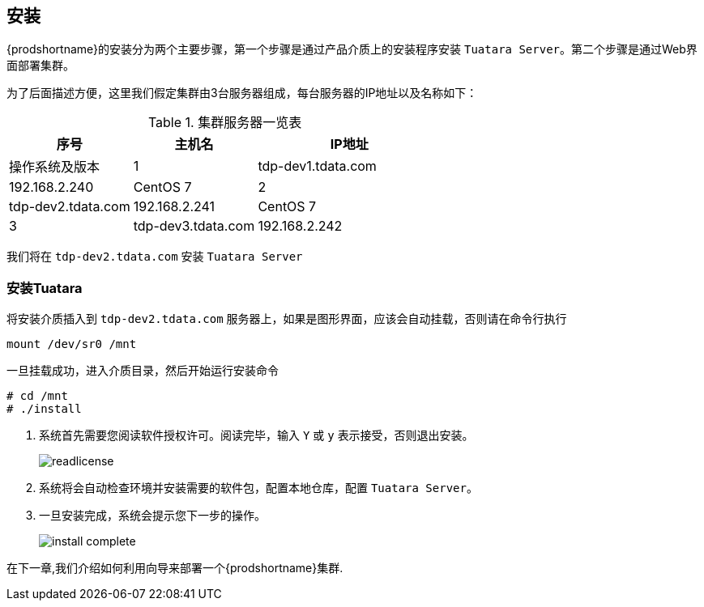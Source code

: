 [[_install]]
== 安装 ==
{prodshortname}的安装分为两个主要步骤，第一个步骤是通过产品介质上的安装程序安装 `Tuatara Server`。第二个步骤是通过Web界面部署集群。

为了后面描述方便，这里我们假定集群由3台服务器组成，每台服务器的IP地址以及名称如下：

.集群服务器一览表
[cols="2,2,3,*", options="header"]
|===
|序号 | 主机名  |IP地址 | 操作系统及版本

|1
|tdp-dev1.tdata.com
|192.168.2.240
|CentOS 7

|2
|tdp-dev2.tdata.com
|192.168.2.241
|CentOS 7

|3
|tdp-dev3.tdata.com
|192.168.2.242
|CentOS 7

|===

我们将在 `tdp-dev2.tdata.com` 安装 `Tuatara Server`

=== 安装Tuatara  ===

将安装介质插入到 `tdp-dev2.tdata.com` 服务器上，如果是图形界面，应该会自动挂载，否则请在命令行执行

  mount /dev/sr0 /mnt
  

一旦挂载成功，进入介质目录，然后开始运行安装命令

............................................................................
# cd /mnt
# ./install
............................................................................

. 系统首先需要您阅读软件授权许可。阅读完毕，输入 `Y` 或 `y` 表示接受，否则退出安装。
+
image::{imagedir}/readlicense.png[]

. 系统将会自动检查环境并安装需要的软件包，配置本地仓库，配置 `Tuatara Server`。
. 一旦安装完成，系统会提示您下一步的操作。
+
image::{imagedir}/install_complete.png[]

在下一章,我们介绍如何利用向导来部署一个{prodshortname}集群.
 
 